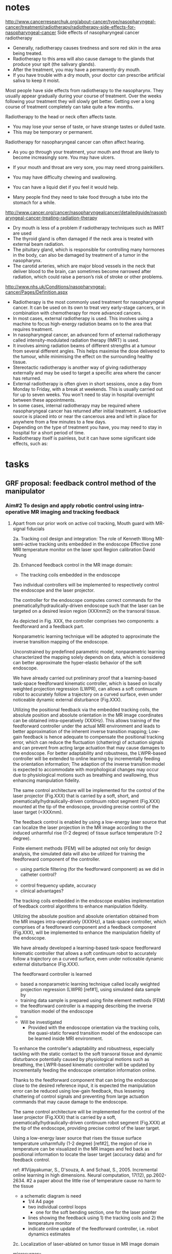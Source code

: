 :PROPERTIES:
  :Directory: [[file:~/Work/HKU/Laser/]]
  :TC'notes: [[file:~/Work/HKU/Laser/]]TC_notes/
  :reference: [[file:~/Work/HKU/Laser/]]ref/
  :END:
  
* notes
http://www.cancerresearchuk.org/about-cancer/type/nasopharyngeal-cancer/treatment/radiotherapy/radiotherapy-side-effects-for-nasopharyngeal-cancer
Side effects of nasopharyngeal cancer radiotherapy
- Generally, radiotherapy causes tiredness and sore red skin in the area being treated.
- Radiotherapy to this area will also cause damage to the glands that produce your spit (the salivary glands).
- After the treatment, you may have a permanently dry mouth.
- If you have trouble with a dry mouth, your doctor can prescribe artificial saliva to keep it moist.

Most people have side effects from radiotherapy to the nasopharynx. They usually appear gradually during your course of treatment. Over the weeks following your treatment they will slowly get better. Getting over a long course of treatment completely can take quite a few months.

Radiotherapy to the head or neck often affects taste. 
- You may lose your sense of taste, or have strange tastes or dulled taste.
- This may be temporary or permanent.
Radiotherapy for nasopharyngeal cancer can often affect hearing.

- As you go through your treatment, your mouth and throat are likely to become increasingly sore. You may have ulcers.
- If your mouth and throat are very sore, you may need strong painkillers.

- You may have difficulty chewing and swallowing.
- You can have a liquid diet if you feel it would help.
- Many people find they need to take food through a tube into the stomach for a while.
 

http://www.cancer.org/cancer/nasopharyngealcancer/detailedguide/nasopharyngeal-cancer-treating-radiation-therapy
- Dry mouth is less of a problem if radiotherapy techniques such as IMRT are used
- The thyroid gland is often damaged if the neck area is treated with external beam radiation. 
- The pituitary gland, which is responsible for controlling many hormones in the body, can also be damaged by treatment of a tumor in the nasopharynx.
- The carotid arteries, which are major blood vessels in the neck that deliver blood to the brain, can sometimes become narrowed after radiation, which could raise a person’s risk of stroke or other problems.

http://www.nhs.uk/Conditions/nasopharyngeal-cancer/Pages/Definition.aspx
- Radiotherapy is the most commonly used treatment for nasopharyngeal cancer. It can be used on its own to treat very early-stage cancers, or in combination with chemotherapy for more advanced cancers.
- In most cases, external radiotherapy is used. This involves using a machine to focus high-energy radiation beams on to the area that requires treatment.
- In nasopharyngeal cancer, an advanced form of external radiotherapy called intensity-modulated radiation therapy (IMRT) is used.
- It involves aiming radiation beams of different strengths at a tumour from several different angles. This helps maximise the dose delivered to the tumour, while minimising the effect on the surrounding healthy tissue.
- Stereotactic radiotherapy is another way of giving radiotherapy externally and may be used to target a specific area where the cancer has returned.
- External radiotherapy is often given in short sessions, once a day from Monday to Friday, with a break at weekends. This is usually carried out for up to seven weeks. You won't need to stay in hospital overnight between these appointments.
- In some cases, internal radiotherapy may be required where nasopharyngeal cancer has returned after initial treatment. A radioactive source is placed into or near the cancerous area and left in place for anywhere from a few minutes to a few days.
- Depending on the type of treatment you have, you may need to stay in hospital for a short period of time.
- Radiotherapy itself is painless, but it can have some significant side effects, such as:


* tasks

** GRF proposal: feedback control method of the manipulator
   
   
   
*** Aim#2 To design and apply robotic control using intra-operative MR imaging and tracking feedback

**** 
 Apart from our prior work on active coil tracking, 
 Mouth guard with MR-signal fiducials  

 2a. Tracking coil design and integration:
 The role of Kenneth Wong
 MR-semi-active tracking units embedded in the endoscope 
 Effective zone MRI temperature monitor on the laser spot
 Region calibration
 David Yeung 

 2b. Enhanced feedback control in the MR image domain:
 - The tracking coils embedded in the endoscope
 # controller objective : 
 Two individual controllers will be implemented to respectively control the endoscope and the laser projector.
 # the controller for the endoscope
 The controller for the endoscope computes correct commands for the pnematically/hydraulically-driven endoscope such that the laser can be targeted on a desired lesion region (XXXmm2) on the transoral tissue. 
 # controller structure: 
 As depicted in Fig. XXX, the controller comprises two components: a feedforward and a feedback part. 
 # feedforward component by nonparametric learning and its advantages.
 Nonparametric learning technique will be adopted to approximate the inverse transition mapping of the endoscope. 
 # advantanges of nonparametric approach 
 Unconstrained by predefined parametric model, nonparametric learning characterized the mapping solely depends on data, which is considered can better approximate the hyper-elastic behavior of the soft endoscope.
 # preliminary results:
 We have already carried out preliminary proof that a learning-based task-space feedforward kinematic controller, which is based on locally weighted projection regression (LWPR), can allows a soft continuum robot to accurately follow a trajectory on a curved surface, even under noticeable dynamic external disturbance (Fig.XXX).
 # the advantages of using the tracking coils and indicate the novelty
 Utilizing the positional feedback via the embedded tracking coils, the absolute position and absolute orientation in the MR image coordinates can be obtained intra-operatively (XXXHz). This allows training of the feedforward controller under the actual MRI environment and leads to better approximation of the inherent inverse transition mapping; Low-gain feedback is hence adequate to compensate the positional tracking error, which can reduce the fluctuation (chattering) of actuation signals and can prevent from acting large actuation that may cause damages to the endoscope.
 For better adaptability and robustness, the LWPR-based controller will be extended to online learning by incrementally feeding the orientation information; The adaption of the inverse transition model is expected to accommodate with morphological changes may occur due to physiological motions such as breathing and swallowing, thus enhancing manipulation fidelity. 

 # for the laser projector, controller objective 
 The same control architecture will be implemented for the control of the laser projector (Fig.XXX) that is carried by a soft, short, and pnematically/hydraulically-driven continuum robot segment (Fig.XXX) mounted at the tip of the endoscope, providing precise control of the laser target (<XXXmm). 
 # about the feedback 
 The feedback control is enabled by using a low-energy laser source that can localize the laser projection in the MR image according to the induced unharmful rise (1-2 degree) of tissue surface temperature (1-2 degree).
 # about the feedforward
 Finite element methods (FEM) will be adopted not only for design analysis, the simulated data will also be utilized for training the feedforward component of the controller. 

 # alternatives
 - using particle filtering (for the feedforward component) as we did in catheter control?
 -   

 # expectations of control specification and performance
 - control frequency update, accuracy
 - clinical advantages?
  

 The tracking coils embedded in the endoscope enables implementation of feedback control algorithms to enhance manipulation fidelity.

 #
 Utilizing the absolute position and absolute orientation obtained from the MR images intra-operatively (XXXHz), a task-space controller, which comprises of a feedforward component and a feedback component (Fig.XXX), will be implemented to enhance the manipulation fidelity of the endoscope. 
 #
 We have already developed a learning-based task-space feedforward kinematic controller that allows a soft continuum robot to accurately follow a trajectory on a curved surface, even under noticeable dynamic external disturbance (Fig.XXX).
 #
 The feedforward controller is learned 
 - based a nonparametric learning technique called locally weighted projection regression (LWPR) [ref#1], using simulated data sample by
 - training data sample is prepared using finite element methods (FEM)
 - the feedforward controller is a mapping describing the inverse transition model of the endoscope
 - 

 - Will be investigated 
   - Provided with the endoscope orientation via the tracking coils, the quasi-static forward transition model of the endoscope can be learned inside MRI environment. 
 #
 To enhance the controller's adaptability and robustness, especially tackling with the static contact to the soft transoral tissue and dynamic disturbance potentially caused by physiological motions such as breathing, the LWPR-based kinematic controller will be updated by incrementally feeding the endoscope orientation information online. 
 #
 Thanks to the feedforward component that can bring the endoscope close to the desired reference input, it is expected the manipulation error can be reduced using low-gain feedback, thus lessening chattering of control signals and preventing from large actuation commands that may cause damage to the endoscope.
 #
 The same control architecture will be implemented for the control of the laser projector (Fig.XXX) that is carried by a soft, pnematically/hydraulically-driven continuum robot segment (Fig.XXX) at the tip of the endoscope, providing precise control of the laser target. 
 #
 Using a low-energy laser source that rises the tissue surface temperature unharmfully (1-2 degree) [ref#2], the region of rise in temperature can be visualized in the MR images and fed back as positional information to locate the laser target (accuracy data) and for feedback control. 
 #

 
 ref:
 #1Vijayakumar, S., D'souza, A. and Schaal, S., 2005. Incremental online learning in high dimensions. Neural computation, 17(12), pp.2602-2634.
 #2 a paper about the little rise of temperature cause no harm to the tissue


 - a schematic diagram is need
   - 1/4 A4 page
   - two individual control loops
     - one for the soft bending section, one for the laser pointer
   - lines showing the feedback using 1) the tracking coils and 2) the temperature monitor
   - indicate online update of the feedforward controller, i.e. robot dynamics estimates



 2c. Localization of laser-ablated on tumor tissue
 in MR image domain

 microsurgery 


 - search if the physiological motion (e.g breathing) is significant during surgery
   - in Analysis of Passive Motion of Para- and Retropharyngeal Structures During Swallowing Using Dynamic Magnetic Resonance Imaging

     - in Anaesthesia for DaVinci assisted intraoral and tongue base operations

   - in Viscoelastic model based force control for soft tissue interaction and its application in physiological motion compensation

   - some data may also be found in Active filtering of physiological motion in robotized surgery using predictive control (TRO)
     - Respiratory motions (pig)
       - anterior-posterior hepatic motion about 8mm of liver
       - anterior-posterior motion of heart about 8mm cardiac motions about

   - may need to find some videos for confirmation by "observation"


*** final proofread 
    Title: MRI-guided Soft Continuum Robotic System for Transoral Laser Microsurgery 

Abstract
Head and neck squamous cell carcinoma affects ~550,000 people worldwide and is the 5th most common cancer worldwide. Currently in Hong Kong, as of 2013, nasopharyngeal carcinoma (NPC) alone is the 10th most common cancer and 6th most common in males. Head and neck cancers (HNCs), excluding NPC, are the 9th most common cancer in males, with the absolute numbers continuing to increase. Treatment of these cancers revolves around the three modalities of surgery, radiotherapy and chemotherapy. The latter two have their own toxic side effects; however, for surgery, its open approaches to HNCs are still associated with significant morbidity. Minimally invasive approaches will offer the possibility of limiting trauma and long term injury to critical structures involved in speech, swallowing and facial cosmesis. 
Current minimally invasive approaches to the HNCs, even assisted with robot, lack the ability to adequately plan for the surgery in a three dimensional approach and relies on the surgeons’ experience while dissecting the tumors, particularly their deep aspect that are not readily visible. Through the magnetic resonance imaging (MRI) guidance, the 3-D resection margins can be planned, carried out with the laser intra-operatively to protect critical structures yet resect the tumor with adequate margins. Furthermore, intra-operative (intra-op) visualization of the HNCs, as well as the laser-induced physiological changes, is made possible by T2-weighed//diffusion-tensor MRI, thus allowing the surgeons to promptly determine whether the tumor resection is complete or conducted safely.
The overall goal of this project is to develop and validate an MR-safe/conditional endoscopic robot system incorporating fluidic soft actuations, intra-op MRI, and enhanced laser navigation with fast MR temperature imaging to improve the resection accuracy of carcinoma in oral and nasopharyngeal (ONP) cavities. We propose to design a novel transoral robot capable of firmly anchoring onto the dental surgical guard, and flexibly accessing to ONP lesions in the confined cavitary space. It would provide stable endoscopic platform for instrument delivery, as well as laser beam navigation within the desired ablation margin. Low-error (<0.4mm) and high-frequency (>30Hz) RF-semi-active positional tracking under MRI, along with online ablation-temperature monitoring with the MR thermometry, will facilitate reliable guidance in the forms of in situ visual feedback in the same MR image coordinates. Advanced learning-based control approaches are also applied to constitute an improvement on the existing methods, which are incapable of providing steady, smooth and consistent kinematics control of a long, thin and soft/flexible continuum robot in a confined space. This system will differ fundamentally from the existing tele-operated robotic systems, of which the robotic tissue resection is still not effective owning to the very limited guidance from camera images only. This proposed system will be the first of its kind which offers a means of integrating intra-op MRI and online MR thermometry to realize the high-precision soft robotic/endoscopic navigation for laser microsurgery. Detailed quantitative validation is also proposed through the lab- and MRI-based experiments.
The success of this project may represent a major step toward safer, more precise and effective procedure. It would significantly enhance the tumor resection accuracy to preserve best the anatomical and functional integrity, and would also resolve the complication of instrument docking/positioning through the oral cavity, thus reducing the operative time (at least 40-50%) by having the instant and in-situ evaluations of the post-resection martin under MRI. These outcomes would give rise to a new standard treatment of early-stage carcinoma, alternative to the conventional radiotherapy inevitably associated with many side effects.
(a) Long-term impact (800 words)

Transoral surgery is an approach to treat the head and neck cancers (HNCs) on nasopharynx, oropharynx, larynx and hypopharynx through the intra-oral cavity. HNCs originated from squamous cell affect ~550,000 people worldwide and is the 5th most common cancer worldwide. Currently in Hong Kong, as of 2013, nasopharyngeal carcinoma (NPC) alone is the 10th most common cancer and the 6th most common in males. HNCs, excluding NPC, are the 9th most common cancer in males, with the absolute numbers continuing to increase. Among the other two treatment modalities: radiotherapy and chemotherapy, transoral surgery has least toxicity, but its open surgical approaches to HNCs are associated with significant morbidity. Minimally invasive approaches will offer the possibility of limiting trauma and long term injury to critical structures involved in speech, swallowing and facial cosmesis.

Surgical robot platforms, da Vinci robot (Intuitive Surgical Inc.) and Flexrobot (Medrobotics, Markham, MA), are currently FDA approved for transoral surgical resection of T1/2 oropharyngeal lesions. However, maneuvering instruments in confined spaces, such as oral and nasopharyngeal (ONP) cavities, closing to critical neurovascular and muscle structures remains very challenging. This poses a great demand for precise and minimally invasive approaches to dissect the carcinoma with an adequate margin away from the critical structures through the oral access. However, current minimally invasive approaches to HNCs still lack the ability to adequately plan for the surgery in 3D, but just relying on the surgeons’ experience while ablating/dissecting the tumors, particularly their deep aspect that are not readily visible. 

Intra-operative (intra-op) visualization of the HNCs, as well as the laser-induced physiological changes, is made possible by T2-weighed//diffusion-tensor magnetic resonance imaging (MRI), thus allowing the surgeons to promptly determine whether the tumor resection is complete or conducted safely from the critical structure; however, development of the MRI-guided laser resection interface is still in its infant stages. Currently, there is no well-established robotic interface capable of continuously controlling the laser beam projection on lesion regions based on intra-op MRI data, despite the advances of optics technologies which enable to endoscopically introduce high-intensity (thulium) laser through an optic fiber. It couples with an increasing demand on development of an endoscopic robot platform which could provide precise, effective and reliable laser navigation in confined ONP cavities. This robotic navigation will have to involve MR-compatible actuation dedicated for endoscopic manipulation, as well as its close-loop control realized by real-time MRI data. In contrast, current transoral robotic/laser surgeries still rely on visual feedback from camera alone, which lag far behind the clinical requirements for effectively monitoring the change of tissue morphology in 3D. 

In this project, a soft continuum robot will be developed, which is timely to benefit from its MR-safe fluidic actuation for endoscopic navigation. Such a robot featured with certain stiffness/hardening control can be anchored firmly onto the dental surgical guard. Low-error (<0.4mm), high-frequency (>30Hz) positional tracking using miniaturized RF-semi-active coils, along with online ablation-temperature monitoring by the MR thermometry, will facilitate reliable guidance in the forms of in situ visual feedback in the same image coordinates. A control framework will also be designed to constitute an improvement on the existing methods, which are incapable of providing steady, smooth and consistent kinematics control of a long, thin and soft/flexible continuum robot in a confined space. Our study may serve as a benchmark for the design and integration of MR-conditional robotic devices. This will avoid exposing patients/clinicians to potentially harmful radiation, and open a new dimension for other procedures, such as breast biopsy, cardiac electrophysiology, neurosurgery and prostate intervention which can also benefit from intra-op MRI. 

Potential clinical outcomes – The success of this project would represent a major step toward several ultimate goals, which are difficult to achieve even by the state-of-the-art robot-assisted surgery: i) preserving best the anatomical and functional integrity with enhanced accuracy of tumor resection margins. The expected accuracy (±1mm) will be accomplished by monitoring laser beam projection and its ablation progress using instantly-updated MR images and MR-tracked instruments; ii) decreasing the risks of damages to the critical neurovascular and muscular structures; iii) avoiding the complications of instruments docking through the intraoral cavity using conventional retractors; iv) saving the operation time from the post-resection margin evaluations, such as frozen section analysis. The procedural time would be reduced from approximately 120 to 60 minutes. 

The aforementioned outcomes would give rise to a new standard treatment of early-stage carcinoma, alternative to the conventional radiotherapy and current surgical modalities that inevitably associate with damage to muscles, bones, nerves and salivary glands with the resultant morbidity of dysphagia, dysphonia, worse quality of life and poor self-esteem from the injury.



(b) Objectives
1.	To develop an MR-safe/conditional endoscopic platform for transoral access;
2.	To design, apply robotic control using intra-op MRI and tracking feedback;
3.	To design surgical planning interface and validate the potential clinical values of the proposed system.




(a) Background of research
(i) State-of-the-art research conducted by others
Transoral robotic resection of carcinoma: There are two key steps in transoral endoscopic surgery for head and neck tumors resection: i) Instruments docked through the oral cavity – a mechanical retractor is attached non-invasively on the teeth and the maxillary alveolus, stabilizing the mouth opening (45-55mm) [1]. This could widen the surgical field for direct access to the deep oral {Chan, 2012 #1256} and nasopharyngeal (ONP) cavities by retracting the tongue and soft palate (Fig.1a). Three rigid instruments (OD≈Ø3.7mm), along with a laryngoscope (OD=Ø6-8mm), will be deployed through the retractor acting as a static frame-of-reference; ii) Identification of carcinoma margin – The ONP tumors/lesions have to be revealed, exposed adequately for marking and resection along the tissue margin around 5-10mm beyond the actual tumors [2]. Dissection of parapharyngeal space may be required [3].
However, the robotic procedures could be time-consuming and complicated by the lack of operating space allowing for effective manipulation of more than 3 rigid instruments altogether. This limits the conventional application mostly to laryngeal, hypo- or oro-pharyngeal tumors [4]. Despite the advert of flexible and miniature devices, e.g. da Vinci® SPTM Surgical System offering compact and dexterous manipulation through a single-cannula (Ø=25mm) for nasopharyngectomy, resection of relatively large and deep (5-10mm) tumor still remains challenging on account of injury to internal carotid artery/nerve. No resection margin can be marked in depth. 
Laser microsurgery and MRI-guided laser ablation: Tumor resected by laser {Mydlarz,  #1257} has been increasingly adopted in advantage of its precise incision depth and hemostatic control. Many procedures have been conducted through the use of very few choices of transoral laser surgical systems (e.g. Lumenis® AcuSpot AcuBlade) [5]. Thin carbonization margin created by the laser beam can preserve the anatomical and functional integrity [4]. Such systems deliver the CO2 (λ≈10,600nm) laser by a means of rigid optics mechanism that alters the laser beam projection using adjustable prisms/mirrors. However, this rigid structure inevitably hinders its application in endoscopic approaches demanding for flexible instrument navigation. In contrast, high-power thulium laser at much shorter wavelength of λ≈1,942nm can be flexibly guided by optic fiber, providing excellent hemostasis during the tissue cutting [6]. Despite these recent laser advances, evaluating the laser incision/ablation depth beyond the critical artery/nerve is still very difficult due to the disability of real-time, frequent and in-situ sampling of tumor margin. Such intra-operative (intra-op) evaluation can only be conducted on the basis of pathologic laboratory procedures, e.g. frozen section analysis (FSA) [7], but only right after completion of the tumor resection.
Magnetic resonance imaging (MRI) offers excellent images contrast for ONP soft tissue. It can form a surgical roadmap in 3D, distinguishing even the early stage (T1/T2) of carcinoma/tumor from the healthy tissue, as well as the critical lingual/carotid artery, or even nerves (Fig.1b). Real-time T2/diffusion-weighted MRI [8] can also readily visualize the physiological change of tissue arising from successful or incomplete cutting/ablation created by laser, thus monitoring the incision depth and progress. By adjusting temperature-sensitive MR parameters [9], such as proton resonance frequency (PRF), the MR susceptibility at high signal-to-noise-ratio (SNR) can measure the fine change of temperature in accuracy of <1°C (Fig.1c). These capabilities have been widely employed in MRI-guided focused ultrasound (MRgFUS) procedures [10]. However, the ultrasound energy passing through the body needs to be limited, controlled very delicately to avoid skin burns or tissue damages near the target lesions. Such limited energy makes the ablation difficult to destroy the persistent tumors. 
MR-conditional soft/flexible continuum robot and its actuation: To deliver localized high-power laser energy under MRI, NeuroBlate® is a commercial system for neurosurgical ablation, by which a straight and rigid laser probe has to be positioned in contact with the lesion. MR-compatible concentric tube robot [11] was proposed to target the lesion through a curvy pathway. It acted as an actively steerable cannula, flexibly delivering ablation probe to the cannula tip. It comprised multiple thin and pre-curved nitinol tubes that could be channeled each other to alter the robot curvature. Each tube was actuated in combination of insertion and torsion, giving rise to concerns about the dexterity, in particular for manipulation inside a small anatomical cavity. Complex electromagnetic (EM) shielding enclosure has to fully contain the piezoelectric motor and its drivers. Digital synthesizers [12, 13] were also needed to attenuate the high-frequency motor signal which would induce the EM interference along the cables. These complications naturally shifted the research focuses towards intrinsically MR-safe actuators driven by pressured fluid flow [14]. Soft fluidic actuators are also the current state-of-the-art, which could be tailor-made to embed along the elastomeric structure, varying the robot morphology for dexterous endoscopic navigation. These soft actuators have been validated in non-image-guided therapies, such as Endotics [15, 16] for colonoscopy and STIFF-FLOP soft robot [17, 18] for keyhole surgery. 
MR-based positional tracking of instruments: Let alone endoscopic robot for transoral laser microsurgery, currently, there is no MRI guidance applied to tumor resection which involves the laser beam projection on tissue in larger-scale (2-4cm), rather than contact ablation at local points only. To realize feedback control of endoscopic navigation, real-time, precise positional tracking of soft/flexible robot under MRI remains a major challenge. Recent advances of optical fiber bragg grating (FBG) sensors [19] that can be mounted along the instrument/catheter spline to frequently measure the corresponding shape throughout its length. Accurate tracking (<1mm per meter) can be achieved by industrial-grade eight-channel fiber (LUNA Innovation, Inc). This FBG-tracked configuration out of image domain is still not necessary well-aligned with the MR images for proper guidance, not only owning to  rigid registration error between tracking and imaging coordinates, but also because of the more-or-less MR image distortion [20] (up to 25mm) inevitably induced by the non-linearity of magnetic field. To this end, real-time tracking, achieved by the radio frequency (RF) coil markers [21], becomes the prerequisite to providing fast, robust 3-D positional feedback in situ in image coordinates frame [22]. 
(ii) Research motivation and opportunity
Three key and timely research issues emerge from the above discussion:
1)	Development of an MR-conditional endoscopic robot platform – Compact robotic endoscope capable to operate inside MRI bore is required for providing flexible, reliable access to the lesion without complicated docking of instruments through the oral cavity.
2)	Improved endoscopic navigation using MR-tracking – Feedback control of the endoscopic robot has to be realized (in MR image coordinates) by semi-active MR-tracking in real time, in order to perform effective, precise navigation inside nasal or intraoral cavity.
3)	Control of laser ablation/cutting under real-time MRI – MR-safe/conditional micro-manipulator is required for altering the laser beam projection toward carcinoma targets. The projection point and temperature have to be monitored safely, accurately under real-time MR temperature detection. 
(iii) Preliminary studies conducted by the PI’s groups
Design and implementation of MR-conditional RF-tracking interface and other sensors: We have developed an interface capable of carrying out RF-active tracking of three micro-coils mounted on standard cardiac electrophysiology (EP) catheter (Ø2.67mm) [23] (Fig.2a). It enabled to steam both MR images and positional data simultaneously to the computer at low-latency (<1.5ms), high-frequency (40Hz) sampling rate, thus augmenting the virtual catheter configuration on the images in real-time. Smaller active tracking coil (8×1.5mm2) fabricated on flexible printed circuit (FPC) was also integrated on customized stylets [24] (Fig.2b) for gynecologic brachytherapy. Two thin grooves, each 10-mm long and 0.45-mm deep, were carved onto the tungsten stylet in diameter of Ø1.6mm. MR sequence, inversion-recovery gradient echo (MP-RAGE), was applied. The coils’ position could be measured as fine as 0.6×0.6×0.6 mm3, and displayed on the navigation system (Fig.2c). We have also employed optical FBG sensors [25] that could be mounted close to the catheter tip for MRI-guided EP, and was capable to determine the catheter-tissue contact force [26] with the aim to signal the electrophysiologist when excessive force is applied to the tissue of the cardiac vessels/chambers. Such FBG sensors could also be used for monitoring temperature during the RF ablation on the tissue. 
Computational improvement of MR image registrations: To align the MRI-based targets of interest with the surgical roadmap, we have investigated intensity-based image registrations which constitutes the best-performing approach for addressing tissue deformation, even when a certain level of artifacts is induced on the MR images. In our MRI experiment using cardiac atrial phantom model, Demons-based algorithms [23] demonstrated promising registration accuracy and potential applications in many MRI-guided interventions. We then pinpointed computational complexity with regard to large memory access as the primary bottleneck to translating into clinical practice. We were the first to study the potential advantages of using reconfigurable computing units, field-programmable gate array (FPGA) [27], for such algorithms, in order to significantly speedup the pixel/voxel gradient calculation that is a crucial step in intensity-based registration methods in general.
Development of MR-safe/conditional robotic actuation and control: We have designed various actuators capable of operating inside the scanner without adversely affecting MR image quality. A series of pneumatic stepper motors could be driven, regulated by the pressurized clean air (30-55psi) available in the MRI room through the medical piped gas system. They were featured with high-torque (max. 800mNm) at fine driving step of 3.6º [28]. Some compact (Ø35×88mm), lightweight (<70g) motor designs [29] comprised seven 3D-printed components only. The motor step size, maximum speed and torque could be even customized for different combinations of design parameters. We also have developed a hydraulic transmission system (Fig.3a) involving rolling diaphragms to avoid sliding friction that occurs between the piston and O-ring in conventional sealing. This system operated inside the MRI scanner bore (Fig.3b-c) was connected to high-performance (EM) actuators in the control room through a bundle of hoses via the waveguide in-between the MRI and control rooms. It also featured with very low hysteresis (<0.5mm, 1.5°), ensuring effective transmission in high accuracy (Fig.3d). Combined with the above RF-tracking and intra-op MR image registration, this hydraulic actuation realized the first MR-conditional catheter robot [30, 31] that facilitated precise tele-manipulation of standard EP catheter in clinical use. 
Design and assessment of image-guided robotic devices: We have developed various master-slave control systems for a robotic endoscope [32-34] and catheter [35] characterized by high kinematics redundancy [36, 37] for intra-luminal, -cavity or cardiac navigation. We have also proposed a real-time proximity query (PQ) process that could be implemented on graphic process units (GPUs) or FPGAs [38-41] for high-fidelity graphic and haptic rendering implemented on various surgical navigation systems. This PQ process enabled efficient computation of the deviation distance between the robotic instrument and the dynamic imaging model of anatomy in real time. The PI’s group has extensive experience in designing phantom anatomical simulators (e.g. [23, 42, 43]) to access the performance of providing extra surgical guidance [44, 45] based on stereoscopic images [46, 47] or intra-op imaging data [32, 48, 49]. 
In sum, the aforementioned research experience of the PI and his group has laid a solid foundation for the proposed development of a robotic system that can be operated with intra-op MR images for MRI-guided laser microsurgery.
(b) Research plan and methodology
Two major design and control criteria relevant to surgical outcome of the transoral robotic laser procedure: 1) Robotic endoscope has to be flexibly introduced through mouth opening, intra-oral and oropharyngeal cavities, even up to nasopharynx (Fig.1a), but without having to perform dissection of soft palate. It will also offer a stable platform for laser beam projection on ONP lesions; 2) Proximity and differentiation angle from the endoscope tip towards the ONP lesions have to be promptly adjusted, optimized based on the intra-op MR images and RF-tracking. It could significantly smoothen the repeated workflow of the laser path re-planning, as well as any internal instruments advancement through the endoscope.
Aim#1: To develop an MR-safe/conditional endoscopic platform for transoral access
1a. Transoral soft robotic endoscope: An actively bending endoscope (≤Ø16mm, long in 10-15cm) will be fabricated by soft materials, and embedded with longitudinal chambers. Fluid volumetric control of these chambers will result in omni-directional bending along transoral curved pathway. No metal causing MR susceptibility artifacts will be involved. A layer of fiber bellow will be wrapped along the scope cylindrical surface. The bending efficiency can be altered by varying the bellow pattern or pitch sizes (Fig.4a). This feature has been preliminarily studied by PI’s team for a newly developed soft colonoscope (Fig.4b-c). 
Additionally, the proposed transoral endoscope has to afford multiple internal instruments (e.g. fibre optic camera OD≈Ø2.8mm, suction/irrigation tube OD≈Ø2.5mm) channeled along the scope but without adversely affecting the freedom and stability of the laser beam projection. Elastic/linear strain-stress control (Fig.4c), which are currently exploited in many advanced soft continuum robots, could not offer sufficient rigidity or stiffness for this required stability. Tendon-driven mechanisms [19] were commonly applied to resolve this insufficiency, but also inevitably inducing complications in robotic control due to the nonlinear hysteresis inherited by this mechanism. To this end, we propose to employ the strain hardening/stiffening property to enhance the scope rigidity, which is conventionally avoided, considered as snap-through instabilities [50] (Fig.4d). Our preliminary work has unveiled the potential of this property capable to withstand strong external force, but not arising to any structural damage (Fig.4e-f). To optimize the bending performance for transoral access, three analyzes will be implemented, iterated in our design cycle:
1)	Workspace analysis: Co-I Chan’s team will select key landmarks throughout the intraoral and ONP cavities based on the 3D CT/MRI of patient subjects’ head and neck models (N≥12). Statistical shape modelling [51] will be applied to deduce the average workspace required to accomplish a laser resection. 
2)	Finite element analysis (FEA): The robot dynamics will be simulated by FEA (Fig.4b) according to strain-stress relationship of the selected elastomer/latex (e.g. biocompatible STYRON™ polyisoprene). Element model of the scope structure will be tessellated with linear hexahedral (e.g. Abaqus C3D8H). Linear truss element (e.g. Abaqus T3D2) will be used to model the warping constraints that ensure the anisotropic expansion of soft chambers. Strain hardening/stiffening effect will be taken into account such that the nonlinear stress-strain behavior can also be simulated using methods (e.g. arc-length [52]).
3)	Kinematics analysis: Prototype can be fabricated based on the acquired workspace and the FEA simulation, of which the robot configuration will also be measured by EM-based positional tracking device (e.g. NDI Medical Aurora). As a result, the robot control mapping can be estimated, correlated with the volumetric fluid input to its chambers. 
1b. Positioning of transoral endoscopic instruments: A single piece of dental surgical guard made of polymethylacrylate (e.g. ProBase hot acrylic resin) will be designed by Co-I, Tsoi’s team. It will be tailor-made by casting upper and lower impressions of the patient subject with an open bite of 35-40mm (Fig.5a). Cavity space created in-between the impressions will have to be maximized (>25×25×20mm3) by further pressing the tongue. Not only can it accommodate more numbers of instruments/tubes guided by the endoscope, but it also can avoid the dissection of soft palate, in particular for nasopharyngeal procedure. Interior surface of this surgical guard will be featured with several mechanical interlocks capable to anchor the entire robotic mechanism. Linear actuators anchored outside the mouth will be coupled with the hydraulic transmission system (Fig.3a). Such transmission will advance the scope in a combination of gripping and pushing/pulling. Note that the linear motion resolution will depend on the hysteresis induced by the hydraulic transmission, rather than the pushing/pulling step. Thin MRI fiducials (<Ø10mm×2mm, capsulized with vitamin E) could be embedded inside the dental guard. These act as image registration landmarks offering steady frame-of-reference relative to the robot base in the MR image coordinates.
1c. Laser beam micro-pointer driven by soft actuators: Co-I Wong’s team has recently developed an optical parametric oscillator [53] that could produce pulsed thulium laser at short-wave infrared (SWIR) band, of which the wavelength is widely tunable from 1815nm to 1968nm [54]. Such laser could be guided by all-fiber configuration (as thin as Ø200-400µm). The laser power will be amplified (4-5W) for proper tissue dissection, and also be regulated by the pulsed oscillation with variable emission bandwidth [55]. A titanium-based collimator (≈Ø1.1mm×8mm, Fig. 5b) connected with the fiber can be used to emit the parallel-beam spot on tissue at high power density (>4W/mm2). To steer the laser collimator, thus dissecting the tumor precisely along its margin, PI’s team will develop a novel soft actuator driven by microfluidic input to its chambers made of elastomer. Such soft chambers capsulized by a rigid enclosure will actuate the pitch-yaw displacement of the laser collimator (Fig.5c). Further detailed FEA will has to be performed to optimize the dexterity correlated with the fluidic chamber expansion. Close-loop laser projection will be realized by real-time MR thermometry, as proposed later in Aim#2c.
Expected results and alternatives: This is the first work proposed to enhance the soft endoscopic robot manipulation by exploiting the strain stiffness/hardening effect inherited in the latex-based polymer. To enhance the control of this effect, longitudinal pre-stretch on the fluidic chambers can be customized during the fabrication. Multiple bendable segments may be required for more dexterous laser navigation above the ONP lesions. In any case if the pitch-yaw displacement of laser collimator does not sufficiently cover the range required for typical laser resection of ONP tumors, a miniaturized tentacle allowing for structural bending will be studied (Fig.5d), which can also be steered by at least 3 micro-fluidic soft chambers.
Aim#2: To design, apply robotic control using intra-op MRI and tracking feedback
MR-based tracking is the pre-requisite to close the loop of robotic control with respect to (w.r.t.) the MR coordinates. PI’s team previously applied RF-active tracking coils (e.g. <Ø4mm×5mm) (Fig.2a-c) for the EP catheter control. Each coil connected with a receiver channel of the scanner via coaxial cables in order to measure MR gradient field [56]. Despite the highly localized signal received [22], the coil-to-channel electronic interface also has to be specifically designed for particular types of scanners only. Research attention has then been recently drawn to RF-semi-active tracking, of which the coil does not have to connect with the scanner, but only acts as an isolated LC circuit that resonates with MR Larmor frequency at around 63.8MHz or 123.5MHz, respectively, for 1.5T or 3T scanner either [57]. 
2a. Design and integration of semi-active RF-tracking units: A preliminary prototype of semi-active RF-coil (Fig.2d-e) has been fabricated by the PI’s team. This FPC-based coil unit can be thin (0.1mm), small (14×3.8mm2) in size for flexible integration with surgical devices, compared to those recently reported (e.g. Ø3mm×8mm [22]). Its intensive, localized signal could be clearly recognized (Fig.2f). However, this LC coil circuit may not be sufficiently accurate to match the Larmor frequency within tolerance of ±1MHz due to any fabrication error, even using EM field simulation (ANSYS HFSS) in the design process. To this end, we propose to vary the optic-fiber light intensity to adjust capacitance of the photodiode mounted on the coil unit, thus fine-tuning the RF resonant behavior for MR-tracking. This can even tune/detune a particular coil individually so as to multiplex many (>8) coils along the 1-D coordinates at high frequently (>100Hz). This will resolve the conventional complication [22] of matching X-Y-Z coordinates corresponding to a particular coil. Size of the coil unit will be further reduced by shrinking the FPC polyimide thickness (from 25µm to 12.5µm) and the copper trace width (from 4mil to 1.5mil), but still maintaining its high Q-factor (>30) [58]. 
2b. MR thermometry-based laser localization:   Low-power laser could be regulated by the optical oscillator (Aim#1c). This laser spot on the lesion will induce harmless temperature rise (1-2ºC) detectable by MR thermometry [9] which can be interleaved real-time MRI [59]. Prior to the actual laser resection, such MR-localized laser targets will be mapped/registered with the corresponding fluidic chamber actuation, of which the spatial resolution will also be investigated so as to fulfil the laser resection accuracy specified by the user. In a confined transoral cavity, even small physiological motions may be magnified to obvious positional difference, particularly while aiming at lesion target with acute angle. We propose to use sequential Monte Carlo (SMC) methods [60] (e.g. particle filter [61]), to model the position of laser spot. We hypothesize such sequential estimation methods are capable to predict and compensate motion-induced error by dealing with the signal non-linearity. This will partially accomplish the feedback loop for controlling the endoscope and the laser collimator. 
2c. Enhanced feedback control using RF-tracking: To control the soft actuators driving the scope and the laser collimator, two individual controllers: feedforward and feedback controllers will be implemented on composite architecture (Fig.6a). The feedforward controllers compute the fluidic volume inputs to perform bending (Aim#1a) and insertion (Aim#1b) of the scope, and steering (Aim#1c) of the collimator. Nonparametric learning techniques [62] will be adopted to estimate such inverse kinematics mappings. Our hypothesis is that these techniques, which are unconstrained by the predefined parametric models, could characterize the hyper-elastic behavior of the soft robot. This learning-based technique in task space has been validated partially by incorporating a feedforward kinematics controller only. Locally weighted projection regression (LWPR) [63] was demonstrated (Fig.6b) to enable a hyper-elastic continuum robot to follow along a trajectory projected on a curved surface, even under noticeable dynamic external disturbance (Fig.6c). The feedforward controller will be initially learned offline using FEA data. Based on the feedbacks of RF-tracking (Aim#2a) and the MR-thermometry (Aim#2b), the states of the scope and the collimator can be estimated in real time. These robot states will be used for updating the feedforward controllers online, and looped to the feedback controllers (Fig.6a) that would enable correction of positioning error instantly, thus improving the accuracy of the laser spot projecting to the next prospective targets along the pre-planned laser path.
Expected results and alternatives: This is the first work proposed to miniaturize the RF-semi-active circuit in such a scale for soft continuum robots, and the operation of numerous semi-active coils (>8) was made impossible before our proposed method. It is expected that each coil position can be sampled at >30Hz with 0.6-mm resolution in 3D, and only <0.5˚C rise by the RF excitation. Heat generated by the coil can be measured, investigated by FBG segment [60] attached closed to the LC electronics. Two solenoid RF-tracking coils can also be wrapped on the collimator (similiar to the EP catheter as in Fig.2a). These two coils provide geometric references to rapidly (>30Hz) estimate the laser aiming angle, and hence the laser spot position in-between MR thermometry scans.
Aim#3: To design surgical planning interface and validate the potential clinical values of the proposed system
A laser resection task for the transoral ONP carcinoma will be simulated to validate the entire proposed system. Co-I Chan’s team will advise on design of a head and neck phantom model tailor-made with three key features specific for our validation: 1) Upper nose and mouth airways, including uvula, hard and soft palate, can be fabricated by stiff elastomers (e.g. Dragon Skin® Series). It will also be attached with an articulated soft gingiva model for dental retraction using the proposed surgical guard (Aim#1b); 2) Gelatin-agar gels casted by a 3D-printed mold will be integrated with the phantom airways, thereby shaping the interior morphological features alike ONP cavities. Such agar-based model will be also attached with small silicone bladders filled with fluid. The cavity morphology can be altered with controllable fluid volume regulated by a syringe, simulating any intra-op tissue deformation; 3) Phantom cysts/tumors will be created, embedded inside the soft ONP cavities. It could be formed by either ex-vivo mucosal tissue of swine or color-dyed agar gels mixed with MRI contrast agents (e.g. gadolinium paramagnetic agents). This mimicked resection targets can then be well-distinguished from the agar-based ONP cavities under MRI.
3a. Lab-based validation: Prior to the test in MRI environment, tele-operated robotic control of the proposed endoscope and laser pointer (Aim#1-2) will be validated on the phantom model in laboratory. Instead of RF-semi-active tracking, a real-time EM tracking system (e.g. NDI Aurora) will be adopted to measure the robot configuration, also to localize the instrument tip. The actual collimator will be replaced by a 6-D EM tracking marker (Ø0.8mm×9mm). A 3-D desired resection margin on the color-dyed phantom tumor will be measured/registered by the EM tracker. The robot feedforward/feedback controller will be calibrated in task space w.r.t. the EM tracking coordinates. Proximity and differentiation angle from the EM marker to the desired resection can be captured to evaluate the targeting accuracy. In actual laser tests, the targeting accuracy will be evaluated by tracing the ablation effect along the color-dyed margin. A set of optimal control parameters for coordinating the endoscope bending/insertion, laser pointing will be obtained for subsequent trials under MRI.
3b. MRI-based validation: MRI compliancy of the whole setup (Aim#1-2) will be tested by evaluating the image artefact, if any, and also by measuring the SNR on the MR images. The robot feedback control (Aim#2c) will be implemented with the RF-semi-active tracking system (Aim#2a). Thulium laser oscillation and intensity (Aim#1c) will have to be tuned so that little temperature rise (≈+1ºC) on the ex-vivo mucosal tissue can be measured under the MR-thermometry (Aim#2b). A graphic user interface (GUI) for laser surgical planning will be developed. It could provide the operator with intuitive prescription of an allowable laser region on the 3-D ONP roadmap constructed/segmented based on high-resolution (<0.7mm) pre-op MR images. The simulated intra-op tissue deformation will be applied, shifting the ONP “lesions” likely out of the optimal laser navigation range. The intra-op MRI interleaved thermometry sequence will automatically take place along/nearby the prospective laser target. Demons-based MR image registration (previously improved by PI’s team [23, 27]) will be applied to align the planned laser path with the intraoperatively registered roadmap. 
The above trials will be repeated for various sizes and locations of “ONP carcinoma”, speeds of endoscopic and laser navigation, and different settings for its soft chamber actuations. All relevant data regarding imaging and robot manipulation will be recorded, thus forming the performance metrics for assessing safety, accuracy and effectiveness through the use of our proposed MRI-guided soft robotic system.
Feasibility of the proposed work has been demonstrated under the comprehensive coverage of our preliminary studies. The ultimate successful completion will attract further follow-up funding for comprehensive pre-clinical validation of the proposed platform in cadaveric head and neck model, followed by feasibility live human trials. A new line of study will be developed attracting other researchers to push the envelope of robot-assisted interventions, particularly those using MRI to guide steerable instruments navigated in soft, deformable tissues. The work is scheduled as the Gantt chart attached in this proposal.
References (our group members’ names are highlighted)
[1]	R. K. Tsang and F. C. Holsinger, "Transoral endoscopic nasopharyngectomy with a flexible next-generation robotic surgical system," The Laryngoscope, vol. 126, no. 10, pp. 2257-2262, 2016.
[2]	W. I. Wei and W.-K. Ho, "Transoral Robotic Resection of Recurrent Nasopharyngeal Carcinoma," The Laryngoscope, vol. 120, no. 10, pp. 2011-2014, 2010.
[3]	J. Y. K. Chan, R. K. Tsang, D. W. Eisele, and J. D. Richmon, "Transoral robotic surgery of the parapharyngeal space: A case series and systematic review," Head & Neck, vol. 37, no. 2, pp. 293-298, 2015.
[4]	C. Arens, "Transoral treatment strategies for head and neck tumors," GMS current topics in otorhinolaryngology, head and neck surgery, vol. 11, p. Doc05, 2012 2012.
[5]	L. S. Mattos, N. Deshpande, G. Barresi, L. Guastini, and G. Peretti, "A novel computerized surgeon–machine interface for robot-assisted laser phonomicrosurgery," The Laryngoscope, vol. 124, no. 8, pp. 1887-1894, 2014.
[6]	J. A. Burns, J. B. Kobler, J. T. Heaton, G. Lopez-Guerra, R. R. Anderson, and S. M. Zeitels, "Thermal damage during thulium laser dissection of laryngeal soft tissue is reduced with air cooling: ex vivo calf model study," Annals of Otology, Rhinology & Laryngology, vol. 116, no. 11, pp. 853-857, 2007.
[7]	S. M. Olson, M. Hussaini, and J. S. Lewis, "Frozen section analysis of margins for head and neck tumor resections: reduction of sampling errors with a third histologic level," Mod Pathol, vol. 24, no. 5, pp. 665-670, 05//print 2011.
[8]	R. Toth, D. Sperling, and A. Madabhushi, "Quantifying Post- Laser Ablation Prostate Therapy Changes on MRI via a Domain-Specific Biomechanical Model: Preliminary Findings," PLoS ONE, vol. 11, no. 4, p. e0150016, 2016.
[9]	V. Rieke and K. Butts Pauly, "MR thermometry," Journal of Magnetic Resonance Imaging, vol. 27, no. 2, pp. 376-390, 2008.
[10]	F. A. Jolesz, "MRI-Guided Focused Ultrasound Surgery," Annual review of medicine, vol. 60, pp. 417-430, 2009.
[11]	H. Su, G. Li, D. C. Rucker, R. J. Webster III, and G. S. Fischer, "A Concentric Tube Continuum Robot with Piezoelectric Actuation for MRI-Guided Closed-Loop Targeting," Annals of Biomedical Engineering, vol. 44, no. 10, pp. 2863-2873, 2016.
[12]	H. Su, W. Shang, G. Cole, G. Li, K. Harrington, A. Camilo, J. Tokuda, C. M. Tempany, N. Hata, and G. S. Fischer, "Piezoelectrically Actuated Robotic System for MRI-Guided Prostate Percutaneous Therapy," IEEE/ASME Transactions on Mechatronics, vol. 20, no. 4, pp. 1920-1932, 2015.
[13]	S. Hao, D. C. Cardona, S. Weijian, A. Camilo, G. A. Cole, D. C. Rucker, R. J. Webster, and G. S. Fischer, "A MRI-guided concentric tube continuum robot with piezoelectric actuation: A feasibility study," in Robotics and Automation (ICRA), 2012 IEEE International Conference on, 2012, pp. 1939-1945.
[14]	P. Vartholomeos, L. Qin, and P. E. Dupont, "MRI-powered Actuators for Robotic Interventions," Rep U S, pp. 4508-4515, Sep 25 2011.
[15]	E. Tumino, R. Sacco, M. Bertini, M. Bertoni, G. Parisi, and A. Capria, "Endotics system vs colonoscopy for the detection of polyps," World J Gastroenterol, vol. 16, no. 43, pp. 5452-5456, 2010.
[16]	F. Cosentino, E. Tumino, G. R. Passoni, E. Morandi, and A. Capria, "Functional evaluation of the endotics system, a new disposable self-propelled robotic colonoscope: in vitro tests and clinical trial," The International journal of artificial organs, vol. 32, no. 8, pp. 517-527, 2009.
[17]	M. Cianchetti, T. Ranzani, G. Gerboni, T. Nanayakkara, K. Althoefer, P. Dasgupta, and A. Menciassi, "Soft robotics technologies to address shortcomings in today's minimally invasive surgery: the STIFF-FLOP approach," Soft Robotics, vol. 1, no. 2, pp. 122-131, 2014.
[18]	J. Fras, J. Czarnowski, M. Macias, J. Glowka, M. Cianchetti, and A. Menciassi, "New STIFF-FLOP module construction idea for improved actuation and sensing," in IEEE International Conference on Robotics and Automation (ICRA), 2015, pp. 2901-2906.
[19]	R. J. Roesthuis and S. Misra, "Steering of Multisegment Continuum Manipulators Using Rigid-Link Modeling and FBG-Based Shape Sensing," IEEE Transactions on Robotics, vol. 32, no. 2, pp. 372-382, 2016.
[20]	D. Wang, W. Strugnell, G. Cowin, D. M. Doddrell, and R. Slaughter, "Geometric distortion in clinical MRI systems: Part I: evaluation using a 3D phantom," Magnetic resonance imaging, vol. 22, no. 9, pp. 1211-1221, 2004.
[21]	W. Wang, C. L. Dumoulin, A. N. Viswanathan, Z. T. H. Tse, A. Mehrtash, W. Loew, I. Norton, J. Tokuda, R. T. Seethamraju, T. Kapur, A. L. Damato, R. A. Cormack, and E. J. Schmidt, "Real-time active MR-tracking of metallic stylets in MR-guided radiation therapy," Magnetic Resonance in Medicine, vol. 73, no. 5, pp. 1803-1811, 2015.
[22]	F. Galassi, D. Brujic, M. Rea, N. Lambert, N. Desouza, and M. Ristic, "Fast and accurate localization of multiple RF markers for tracking in MRI-guided interventions," Magnetic Resonance Materials in Physics, Biology and Medicine, vol. 28, no. 1, pp. 33-48, 2015/02/01 2015.
[23]	K. W. Kwok, K. H. Lee, Y. Chen, W. Wang, Y. Hu, G. C. T. Chow, S. H. Zhang, W. G. Stevenson, R. Y. Kwong, W. Luk, E. J. Schmidt, and Z. T. H. Tse, "Interfacing Fast Multi-phase Cardiac Image Registration with MRI-based Catheter Tracking for MRI-guided Electrophysiological Ablative Procedures," Circulation, vol. 130, A18568, 2014.
[24]	Y. Chen, W. Wang, E. J. Schmidt, K. W. Kwok, and Z. Tse, "Design and Fabrication of MR-Tracked Metallic Stylet for Gynecologic Brachytherapy," IEEE Trans. on Mechatronics vol. (under review).
[25]	J. Ge, A. E. James, L. Xu, Y. Chen, K. W. Kwok, and M. P. Fok, "Bidirectional Soft Silicone Curvature Sensor Based on Off-Centered Embedded Fiber Bragg Grating," IEEE Photonics Technology Letters, vol. 28, no. 20, pp. 2237-2240, 2016.
[26]	Y. Chen, J. Ge, K. W. Kwok, K. R. Nilsson, F. Fok, and Z. Tse, "MRI-conditional catheter sensor for contact force and temperature monitoring during cardiac electrophysiological procedures," Journal of Cardiovascular Magnetic Resonance, vol. 16(Suppl 1):P150, 2014.
[27]	K. W. Kwok, G. C. T. Chow, T. C. P. Chau, Y. Chen, S. H. Zhang, W. Luk, E. J. Schmidt, and Z. Tse, "FPGA-based acceleration of MRI registration: an enabling technique for improving MRI-guided cardiac therapy," Journal of Cardiovascular Magnetic Resonance, vol. 16(Suppl 1):W11, 2014.
[28]	Y. Chen, K. W. Kwok, and Z. T. Tse, "An MR-Conditional High-Torque Pneumatic Stepper Motor for MRI-Guided and Robot-Assisted Intervention," Annals of Biomedical Engineering, vol. 42, no. 9, pp. 1823-33, Sep 2014.
[29]	Z. Guo, T. T. L. Lun, Y. Chen, H. Su, D. T. M. Chan, and K. W. Kwok, "Customizable Design of an MR-safe Pneumatic Stepper Motor for MRI-guided Robotic Interventions," in Robotics and Automation (ICRA), 2016 IEEE International Conference on, p. (under review).
[30]	K. W. Kwok, Z. Dong, Z. Guo, K. C. D. FU, K. H. Lee, and C. L. Cheng, "Robotic catheter system for MRI-guided cardiovascular interventions," US Patent US 62/354,211, 24 Jun, 2016.
[31]	K. H. Lee, D. K. C. Fu, Z. Guo, Z. L. Dong, M.C.W., C. L. Cheung, P. T. Chan, A. P. W. Lee, and K. W. Kwok, "Enabling Techniques for MRI-guided and Robot-assisted Intra-cardiac Catheterization," IEEE Robotics and Automation Magazines, (under review), 2016.
[32]	K. W. Kwok, V. Vitiello, and G. Z. Yang, "Control of Articulated Snake Robot under Dynamic Active Constraints," in Medical Image Computing and Computer-Assisted Intervention, 2010, pp. 229-236.
[33]	J. Z. Shang, C. J. Payne, J. Clark, D. P. Noonan, K. W. Kwok, A. Darzi, and G. Z. Yang, "Design of a Multitasking Robotic Platform with Flexible Arms and Articulated Head for Minimally Invasive Surgery," 2012 Ieee/Rsj International Conference on Intelligent Robots and Systems (Iros), pp. 1988-1993, 2012.
[34]	V. Vitiello, K. W. Kwok, C. Payne, and G. Z. Yang, "DOF Minimization for Optimized Shape Control under Active Constraints for a Hyper-redundant Flexible Robot," in Information Processing in Computer-Assisted Interventions, 2011, pp. 67-78.
[35]	C. L. Cheung, K. H. Lee, Z. Guo, Z. Dong, M. C. W. Leong, Y. Chen, A. P. W. Lee, and K. W. Kwok, "Kinematic-model-free positional control for robot-assisted cardiac catheterization," in The 9th Hamlyn Symposium on Medical Robotics, 2016, pp. 80-81.
[36]	K. W. Kwok, G. P. Mylonas, L. W. Sun, M. Lerotic, J. Clark, T. Athanasiou, A. Darzi, and G. Z. Yang, "Dynamic Active Constraints for Hyper-Redundant Flexible Robot," in Medical Image Computing and Computer-Assisted Intervention, 2009, pp. 410-417.
[37]	K. W. Kwok, K. H. Tsoi, V. Vitiello, J. Clark, G. C. T. Chow, W. Luk, and G. Z. Yang, "Dimensionality Reduction in Controlling Articulated Snake Robot for Endoscopy Under Dynamic Active Constraints," IEEE Transactions on Robotics, vol. 29, no. 1, pp. 15-31, Feb 2013.
[38]	K.-H. Lee, Z. Guo, G. C. T. Chow, Y. Chen, W. Luk, and K.-W. Kwok, "GPU-based proximity query processing on unstructured triangular mesh model," in Robotics and Automation (ICRA), 2015 IEEE International Conference on, 2015, pp. 4405-4411.
[39]	T. C. P. Chau, K. W. Kwok, G. C. T. Chow, K. H. Tsoi, K. H. Lee, Z. Tse, P. Y. K. Cheung, and W. Luk, "Acceleration of real-time Proximity Query for dynamic active constraints," in Field-Programmable Technology (FPT), 2013 International Conference on, 2013, pp. 206-213.
[40]	G. C. T. Chow, K. W. Kwok, W. Luk, and P. Leong, "Mixed Precision Comparison in Reconfigurable Systems," in IEEE International Symposium on Field-Programmable Custom Computing Machines, 2011, pp. 17-24.
[41]	Z. Zhang, Y. Xin, B. Liu, W. X. Y. Li, K.-H. Lee, C.-F. Ng, D. Stoyanov, R. C. C. Cheung, and K.-W. Kwok, "FPGA-Based High-Performance Collision Detection: An Enabling Technique for Image-Guided Robotic Surgery," Frontiers in Robotics and AI, vol. 3, no. 51, 2016-August-31 2016.
[42]	E. Lopez, K. W. Kwok, C. J. Payne, P. Giataganas, and G. Z. Yang, "Implicit Active Constraints for robot-assisted arthroscopy," in Robotics and Automation (ICRA), 2013 IEEE International Conference on, 2013, pp. 5390-5395.
[43]	K. Leibrandt, H. J. Marcus, K. W. Kwok, and G. Z. Yang, "Implicit active constraints for a compliant surgical manipulator," in Robotics and Automation (ICRA), 2014 IEEE International Conference on, 2014, pp. 276-283.
[44]	K. W. Kwok, Y. Chen, T. C. P. Chau, W. Luk, K. Nilsson, E. J. Schmidt, and Z. Tse, "MRI-based visual and haptic catheter feedback: simulating a novel system's contribution to efficient and safe MRI-guided cardiac electrophysiology procedures," Journal of Cardiovascular Magnetic Resonance, vol. 16, no. Suppl 1, p. O50, 2014.
[45]	Y. Chen, K. W. Kwok, J. Ge, Y. Hu, M. Fok, K. R. Nilsson, and Z. T. H. Tse, "Augmented Reality for Improving Catheterization in MRI-guided Cardiac Electrophysiology," Journal of Medical Devices - Transactions of the ASME, vol. 8, no. 2, p. 020917, 2014.
[46]	K. W. Kwok, L. W. Sun, V. Vitiello, D. James, G. P. Mylonas, and G. Z. Yang, "Perceptually Docked Control Environment for Multiple Microbots: Application to the Gastric Wall Biopsy," in IEEE/RSJ International Conference on Intelligent Robots and Systems, 2009, pp. 2783-2788 
[47]	G. P. Mylonas, K. W. Kwok, D. R. C. James, D. Leff, F. Orihuela-Espina, A. Darzi, and G. Z. Yang, "Gaze-Contingent Motor Channelling, haptic constraints and associated cognitive demand for robotic MIS," Medical Image Analysis, vol. 16, no. 3, pp. 612-631, Apr 2012.
[48]	S. L. Lee, M. Lerotic, V. Vitiello, S. Giannarou, K. W. Kwok, M. Visentini-Scarzanella, and G. Z. Yang, "From medical images to minimally invasive intervention: Computer assistance for robotic surgery," Computerized Medical Imaging and Graphics, vol. 34, no. 1, pp. 33-45, Jan 2010.
[49]	S. L. Lee, K. W. Kwok, C. Riga, C. Bicknell, and G. Z. Yang, "Motion-adapted catheter navigation with real-time instantiation and improved visualisation," Journal of Robotic Surgery, vol. 7, no. 3, pp. 251-260, 2013.
[50]	J. T. B. Overvelde, T. Kloek, J. J. A. D’haen, and K. Bertoldi, "Amplifying the response of soft actuators by harnessing snap-through instabilities," Proceedings of the National Academy of Sciences, vol. 112, no. 35, pp. 10863-10868, September 1, 2015 2015.
[51]	S. L. Lee, A. Chung, M. Lerotic, M. A. Hawkins, D. Tait, and G. Z. Yang, "Dynamic shape instantiation for intra-operative guidance," in Medical Image Computing and Computer-Assisted Intervention, 2010, pp. 69-76.
[52]	G. A. Hrinda and D. T. Nguyen, "Optimization of stability-constrained geometrically nonlinear shallow trusses using an arc length sparse method with a strain energy density approach," Finite Elements in Analysis and Design, vol. 44, no. 15, pp. 933-950, 11// 2008.
[53]	C. Li, N. Chen, X. Wei, J. Kang, B. Li, S. Tan, L. Song, and K. K. Y. Wong, "High power widely-tunable all-fiber thulium-assisted optical parametric oscillator at SWIR band," Optics Letters, vol. (in press), 2016.
[54]	S. Tan, X. Wei, S. Xu, Z. Yang, B. Li, and K. K. Y. Wong, "Spectrally Encoded Confocal Microscopy at 1.9um," IEEE Photonics Technology Letters, vol. 28, no. 2, pp. 201-204, 2016.
[55]	X. Wei, A. K. S. Lau, Y. Xu, C. Zhang, A. Mussot, A. Kudlinski, K. K. Tsia, and K. K. Y. Wong, "Broadband fiber-optical parametric amplification for ultrafast time-stretch imaging at 1.0&#x2009;&#x2009;&#x3BC;m," Optics Letters, vol. 39, no. 20, pp. 5989-5992, 2014/10/15 2014.
[56]	B. Sarioglu, M. Tumer, U. Cindemir, B. Camli, G. Dundar, C. Ozturk, and A. D. Yalcinkaya, "An Optically Powered CMOS Tracking System for 3 T Magnetic Resonance Environment," Biomedical Circuits and Systems, IEEE Transactions on, vol. 9, no. 1, pp. 12-20, 2015.
[57]	M. A. Rube, A. B. Holbrook, B. F. Cox, J. G. Houston, and A. Melzer, "Wireless MR tracking of interventional devices using phase-field dithering and projection reconstruction," Magnetic Resonance Imaging, vol. 32, no. 6, pp. 693-701, 2014.
[58]	E. Y. Wong Mse, Q. Zhang PhD, J. L. Duerk PhD, J. S. Lewin Md, and M. Wendt PhD, "An optical system for wireless detuning of parallel resonant circuits," Journal of Magnetic Resonance Imaging, vol. 12, no. 4, pp. 632-638, 2000.
[59]	A. B. Holbrook, J. M. Santos, E. Kaye, V. Rieke, and K. B. Pauly, "Real Time MR Thermometry for Monitoring HIFU Ablations of the Liver," Magnetic resonance in medicine : official journal of the Society of Magnetic Resonance in Medicine / Society of Magnetic Resonance in Medicine, vol. 63, no. 2, pp. 365-373, 2010.
[60]	C. Andrieu, N. de Freitas, A. Doucet, and M. I. Jordan, "An Introduction to MCMC for Machine Learning," Machine Learning, vol. 50, no. 1, pp. 5-43, 2003.
[61]	M. S. Arulampalam, S. Maskell, N. Gordon, and T. Clapp, "A tutorial on particle filters for online nonlinear/non-Gaussian Bayesian tracking," IEEE Transactions on Signal Processing, vol. 50, no. 2, pp. 174-188, 2002.
[62]	S. Schaal and C. G. Atkeson, "Learning Control in Robotics," IEEE Robotics & Automation Magazine, vol. 17, no. 2, pp. 20-29, 2010.
[63]	S. Vijayakumar, A. D'souza, and S. Schaal, "Incremental Online Learning in High Dimensions," Neural Comput., vol. 17, no. 12, pp. 2602-2634, 2005.




The proposed project aims to (1) develop an MR-safe/conditional robotic system capable of delivering, manipulating a laser pointer towards the ONP target lesion; (2) apply and design a control framework facilitating tele-operated navigation of the soft endoscopic robot and laser pointer using real-time RF-tracking and MR thermometry; and (3) design a laser surgical planning and navigation interface, and experimental setups to validate the system performance and its potential clinical benefits. These three work packages are scheduled as follows:




- abstract
  - nasopharyneal (appeared twice) -> nasopharyngeal
  - incorporating fluidic soft actuations -> soft actuation

- Aim#1 
  - serval -> several
- Aim#2
  - similiar -> similar




*** revision for more concise and precise writinig 
   

**** revise 2b and 2c, 
     2b: mr thermometry 
     Proton resonance frequency shift (PRFS)-based MR thermometry is currently considered the best method for achieving this goal since it is independent of tissue type, easy to perform, has a high temporal resolution, and the PRFS changes linearly with temperature, which makes it straightforward to interpret (4–7). Temperature-dependent PRFSs lead to phase changes in the MR signal in gradient-echo scans. These phase changes can be interpreted as temperature changes, thus allowing MR thermometry (4–7). 
Thermometry in moving organs such as the liver is impaired since this method is based on subtrac- tion of baseline phase images from the phase images acquired during the thermal treatment (8). Further- more, even in the immobilized breast, MR thermometry can be complicated. The PRFS method in organs close to the lungs can be affected by respiration and cardiac motion–induced local magnetic field disturbances (9). During respiration, the lung volume and the oxygen concentration in the lungs change. This causes a change in the distribution of magnetic susceptibility that leads to magnetic field fluctuations in organs sur- rounding the lungs such as the breast and even the brain (9,10). Such phase effects may also be invoked by the pulsation of the heart and the larger blood vessels.
9 .Bolan PJ, Henry PG, Baker EH, Meisamy S, Garwood M. Measure- ment and correction of respiration-induced B0 variations in breast 1H MRS at 4 Tesla. Magn Reson Med 2004;52:1239–1245.
10. Van de Moortele PF, Pfeuffer J, Glover GH, Ugurbil K, Hu X. Res- piration-induced B0 fluctuations and their spatial distribution in the human brain at 7 Tesla. Magn Reson Med 2002;47:888–895.


- N. H. Peters, L. W. Bartels, S. M. Sprinkhuizen, K. L. Vincken and C. J. Bakker, "Do respiration and cardiac motion induce magnetic field fluctuations in the breast and are there implications for MR thermometry?". Journal of Magnetic Resonance Imaging, vol 29, no. 3, pp.731-735, 2009. 

   # problem description
   Low-intensity laser could be regulated by the optical oscillator (Aim#1c). This laser spot on the lesion will induce harmless temperature rise (1-2ºC) detectable by MR thermometry {Rieke, 2008} which can be interleaved with real-time MRI with high temporal resolution {de Senneville, 2007}.
   However, because of the time spent for image processing, localization of moving object is challenging.
   In confined transoral cavity, even small physiological motions may be magnified to obvious positional difference, if the laser pointer has to aiming at lesion target with acute angle. 
   We propose to use sequential Monte Carlo (SMC) methods, e.g. particle filter [], to model the position of the lesion target.
   These methods update estimation sequentially by weighting more importantly in new arrival data; 
   We argue that the nonlinear and non-stationary motion-induced error, e.g. respiration motion, can be predicted and compensated. 
   This will enable real-time feedback control for the endoscope and the laser collimator (Aim#2c). 

Schaal, S., & Atkeson, C. G. (2010). Learning control in robotics. IEEE Robotics & Automation Magazine, 17(2), 20-29.

# 

2c. Enhanced feedback control

To control the soft actuators driving the scope and the laser collimator, two individual controllers will be implemented.
The controllers will be of composite architecture, comprising feedforward and feedback controllers (Fig.??). 
The feedforward controllers compute the fluidic volume inputs to perform bending (Aim#1a) and insertion (Aim#1b) of the scope, and steering (Aim#1c) of the collimator.
Nonparametric learning techniques [?] will be adopted to estimate such inverse kinematic mappings. 
Our hypothesis is that these techniques, which are unconstrained by the predefined parametric models, could characterize such invserse mappings solely depending on data, thus approximating hyper-elastic behavior of the scope.
This learning-based technique in task space has been validated partially by incorporating a feedforward kinematics controller only. Locally weighted projection regression (LWPR) [54] was demonstrated (Fig.6b) to enable a hyper-elastic continuum robot to follow along a trajectory projected on a curved surface, even under noticeable dynamic external disturbance (Fig.6c). 
The feedforward controller will be learned offline using FEA data. 
Based on the feedback of RF-tracking (Aim#2a) and the MR-thermometry (Aim#2b), the states of the scope and the collimator can be estimated in real time.
These robot states will be used for updating the feedforward controllers online, and will be provided to the feedback controllers (Fig.??). The feedback controllers enable  correction of positioning error instantly and improve the accuracy of the laser spot projecting to the next prospective targets along the pre-planned laser path. 



# alternative ()
- if the relatively slower MR thermometry feedback could not provide enough positional information 
- 
- semi-active coils will be mounted on the colliminator
-  to obtain the aiming angle
- This could eventually provide self-reference to rapidly estimate the laser spot position in between MR thermometry scans
# expected result
- enable faster control frequency.

if the MR thermometry feedback could not fast enough positional feedback, we will mount the semi-active tracking coils on the colliminator. It is expected that these RF-tracking coils could provide self-reference to estimate the laser aiming angle, and hence the laser position in-between MR thermometry scans. 

these RF-tracking coils could geometric references to estimate the laser aiming angles, and hence the laser positions in-between MR thermometry scans. 

Two solenoid RF-tracking coils can also be wrapped on the collimator (similiar to the EP catheter as in Fig.2a). These coils provide geometric references to rapidly (>30Hz) estimate the laser aiming angle, and hence the laser spot position in-between MR thermometry scans.

# alternative
- If the proposed learning approach could not adequately characterize the kinematic hyper-elastic behavior of the soft robot, we will investiage parametric approximation approaches under geometric constraints, e.g. piecewise constant-curvature. The proposed control architecture can still be applied to laser spot tracking, where the feedfoward controller can be updated online using the RF-tracking (Aim#1) and MR thermometry-based positional feedback (Aim#2) in real-time. 

- R. J. Webster III and B. A. Jones, "Design and Kinematic Modeling of Constant Curvature Continuum Robots: A Review," International Journal of Robotics Research, vol. 29, no. 13, pp.1661-1683, 2010.
Webster, R. J., & Jones, B. A. (2010). Design and kinematic modeling of constant curvature continuum robots: A review. The International Journal of Robotics Research.


2c. Enhanced feedback control using RF-tracking: 
Two individual controllers for tele-manipulation of the endoscope and laser pointer (Aim#1) will be implemented. The endoscope controller could compute fluid volume input rapidly in order to simultaneously drive the scope bending (Aim#1a) and insertion (Aim#1b) toward the target lesion. It will comprise both feedforward and feedback controller. Nonparametric learning technique [?] will be adopted to estimate the robot’s inverse-kinematics mapping. Our hypothesis is that this technique, which is unconstrained by the predefined parametric models, could characterize such mapping solely depending on RF-tracking data, thus approximating hyper-elastic behavior of the scope in real-time. This learning-based technique in task space has been validated partially by incorporating a feedforward kinematics controller only. Locally weighted projection regression (LWPR) [54] was demonstrated (Fig.6b) to enable a hyper-elastic continuum robot to follow along a trajectory projected on a curved surface, even under noticeable dynamic external disturbance (Fig.6c). 

2c. Enhanced feedback control using RF-tracking: Two individual controllers for tele-manipulation of the endoscope and laser pointer (Aim#1) will be implemented. 
The controllers could compute fluid volume inputs rapidly in order to simultaneously drive the scope bending (Aim#1a) and insertion (Aim#1b), and to steer the collimator to aim at the laser resection target, respectively. 
The control architecture will comprise both feedforward and feedback controllers. 
Nonparametric learning technique [?] will be adopted to estimate the soft robot’s inverse-kinematics mapping. 
Our hypothesis is that this technique, which is unconstrained by the predefined parametric models, could characterize such mapping solely depending on RF-tracking data, thus approximating the hyper-elastic behavior of the endoscope in real-time. 
Inverse-kinematics mapping based on this task-space mapping/registration will be learned online, and incorporated into the feedforward controller that has been initially formed by prior knowledge, namely the robot FEA data

This learning-based technique in task space has been validated partially by incorporating a feedforward kinematics controller only. Locally weighted projection regression (LWPR) [54] was demonstrated (Fig.6b) to enable a hyper-elastic continuum robot to follow along a trajectory projected on a curved surface, even under noticeable dynamic external disturbance (Fig.6c). 
Prior to the actual laser resection, such MR-localized laser targets will be mapped/registered with the corresponding fluidic chamber actuation, of which the spatial resolution will also be investigated so as to fulfil the laser resection accuracy specified by the user. 
Inverse-kinematics mapping based on this task-space mapping/registration will be learned online, and incorporated into the feedforward controller that has been initially formed by prior knowledge, namely the robot FEA data.
2c. MR thermometry-based feedback control of laser pointer: 
. However, for the feedback controller, we propose to employ data-driven control techniques, e.g. particle filters [?], to estimate and interpolate morphological kinematics of the soft laser pointer, using the localized temperature feedback (10-20Hz) relatively slower than the RF-coil tracking. This will still enable rapid control of the laser spot projecting to the next prospective targets along the pre-planned laser path. 


     2c: enhanced feedback control using 
     - laser ablation is carried out by 
     - soft robot
       - difficult to obtain analytical model
       - difficult to control
     - nonparametric learning 
       - unconstrained by predefined model
       - represent the robot inverse dynamics solely by data
     - the nonparametric learning will be adopt in the feedforward control loop
     - have partially verified the feedforward control algorithm using LWPR 
     - feedback control to compensate the positioning error
     - in addition, we will investigate updating the inverse mapping online.
       - in order to adapt morphological change due to physiological motion 
	 - in contact with the transoral tissue, e.g. the velum, 
	 - breathing
     - what is expected ? 
	   
	 

**** DONE revise 2b and 2c  v16
     CLOSED: [2016-11-17 Thu 14:28] SCHEDULED: <2016-11-14 Mon 12:00-20:00>
     - State "DONE"       from              [2016-11-17 Thu 14:28]
***** ka-wai's revised
      - 2b
	- Two individual controllers for tele-manipulation of the endoscope and laser pointer (Aim#1) will be implemented.
	- The endoscope controller could compute fluid volume input rapidly in order to simultaneously drive the scope bending (Aim#1a) and insertion (Aim#1b) toward the target lesion.
	- It will comprise both feedforward and feedback controller.
	- Nonparametric learning technique [?] will be adopted to estimate the robot’s inverse-kinematics transition mapping, forming the robot kinematics.
	- Our hypothesis is that this technique, which is unconstrained by the predefined parametric models, could characterize such mapping solely depending on RF-tracking data, thus approximating hyper-elastic behavior of the scope in real time.
	- This learning-based technique in task space has been validated partially by incorporating a feedforward kinematics controller only.
	- Locally weighted projection regression (LWPR) {Vijayakumar, 2005 #1247} was demonstrated, which enabled a hyper-elastic continuum robot to follow along a trajectory projected on a curved surface, even under noticeable dynamic external disturbance (Fig.??). 
	- Feedback controller description?
	  - The RF-tracking will also be provided to the feedback controller to rapidly compensate the positioning error of the endoscope that aiming at target lesion region.
	  - We will also investigate updating the feedforward controller online using the real-time RF-traching feedback, in order to adapt physiological motions that may cause morphological change of the endoscope and hence deflection of laser target.

      - 2c MR thermometry-based feedback control of laser pointer:
	- Low-intensity laser could be regulated by the optical oscillator (Aim#1c).
	- This laser spot on the lesion will induce harmless temperature rise (1-2ºC) detectable by MR thermometry [?] which can be interleaved with real-time MRI [?].
	- Prior to the actual laser resection, such MR-localized laser targets will be mapped/registered with the corresponding fluidic chamber actuation, of which the spatial resolution will also be investigated so as to fulfil the laser resection accuracy specified by the user.
	- A control architecture similar with Aim#2b will also be implemented (Fig.??).
	- Inverse-kinematics mapping based on this task-space mapping/registration will be learned online, and incorporated into the feedforward controller that has been initially formed by prior knowledge, namely the robot FEA data.
	- However, for the feedback controller, we propose to employ data-driven control techniques, e.g. particle filters [?], to estimate and interpolate morphological kinematics of the soft laser pointer, using the localized temperature feedback (10-20Hz) relatively slower than the RF-coil tracking.
	- This will still enable rapid control of the laser spot projecting to the next prospective targets along the pre-planned laser path. 

***** revised
      - 2b 
	- Feedback controller description?
	  - The RF-tracking will also be provided to the feedback controller to rapidly compensate the positioning error of the endoscope that aiming at target lesion region.
	  - We will also investigate updating the feedforward controller online using the real-time RF-traching feedback, in order to adapt physiological motions that may cause (morphological change of the endoscope and hence) deflection of laser target. 
      - 2c
	- However, the feedback of the localized temperature is relatively slower (10-20Hz) than the RF-coil tracking.
	- We propose to estimate and interpolate morphological kinematics of the soft laser pointer.
	- Data-driven estimation techniques for nonlinear systems, e.g. particle filters [?], will be investigated.
	- The kinematic estimates will be fed to both the online feedforward and feedback controller.
	- This will enable rapid control of the laser spot projecting to the next prospective targets along the pre-planned laser path. 

	  
  #ref 
- V. Rieke and B. P. Kim, “MR thermometry,” Journal of Magnetic Resonance Imaging 27.2 (2008): 376-390.
- B. D. de Senneville, C. Mougenot and C. T. W. Moonen, “Real‐time adaptive methods for treatment of mobile organs by MRI‐controlled high‐intensity focused ultrasound,” Magnetic Resonance in Medicine 57.2 (2007): 319-330.
- M. S. Arulampalam, S. Maskell, N. Gordon, and T, Clapp, “A tutorial on particle filters for online nonlinear/non-Gaussian Bayesian tracking,” IEEE Transactions on signal processing 50, no. 2 (2002): 174-188.
- S. Schaal and C. G. Atkeson, "Learning control in robotics," IEEE Robotics & Automation Magazine 17, no. 2 (2010): 20-29.
Vijayakumar


**** DONE revise 2c - v13
     SCHEDULED: <2016-11-11 Fri 12:00-20:00>
 - kawai's
 Low-intensity laser could be regulated by the optical oscillator (Aim#1c). This laser spot on the lesion will induce harmless temperature rise (1-2ºC) that could be detected, localized by MR thermometry in real time (xxxHz) [ref#2]. We propose to map or register such localized laser targets with the corresponding fluidic chamber actuation. Such inverse kinematic mapping of the laser pointer will be “learned” by the feedforward controller (Fig.??), which is initially “trained” by the offline FEA. The resolution of registered laser targets will be investigated so as to fulfil the desired laser resection accuracy specified by the user. Real-time MRI interleaved with MR thermometry will be applied during the actual laser resection. This will provide online feedback data to another controller capable to compensate the laser pointing error rapidly; meanwhile, the offline inverse kinematic mapping will also be fine-tuned. This low-gain feedback control would filter out the fluctuated actuation signals, thus preventing from excessive fluidic input to causing damage of the soft chamber.


 - revised
 Low-intensity laser could be regulated by the optical oscillator (Aim#1c). 
 This laser spot on the lesion will induce harmless temperature rise (1-2ºC) that could be detected and localized by MR thermometry in real time (xxxHz) [ref#2].
 Real-time MRI interleaved with MR thermometry will be applied during the actual laser resection. 
 The resolution of registered laser targets will be investigated so as to fulfil the desired laser resection accuracy specified by the user. 
 # propose particle filter that enables rapid position control 
 We propose to use particle filtering techniques to estimate and interpolate the morphological kinematics of the soft laser pointer.  
 This enables rapid control of the laser spot positioning, based on the slower MR thermometry data.
 # control architecture will be the same as 2b. FF: learn IK offline by FEA data using nonpara. method. FB: compensate the position error. 
 A control architecture the same as Aim#2b will be implemented (Fig.??). 
 For the feedforward controller, the task space inverse kinematic mapping between the localized laser targets and the fluidic actuation input will be learned offline using FEA data.
 The online morphological kinematics estimates will serve for fine-tuning the inverse mapping and provide to a feedback controller capable to compensate the laser pointing error.


 about real time mr thermometry
 - found a paper that use real time mr thermometry (De Senneville 2007):
   - Real-time PRF-based MR thermometry was performed using RF-spoiled, lipid-suppressed (using a 1-1 binomial frequency-selective RF pulse), single-shot gradient echo echo-planar sequences. The following acquisition parameters were used: TE = 40.9 ms, repetition time (TR) = 1 s, and slice thickness = 4.5 mm. A single slice with a spatial resolution of 128 X 128 voxels was reconstructed from 96 X 96 acquired voxels. With a field of view (FOV) of 192 X 192 X 4.5 mm3, the resulting voxel size was 2 X 2 X 4.5 mm3 .
 Initial data processing was performed on the MR acquisition computer. Real and imaginary data were transferred online to the HIFU computer in charge of temperature visualization and control of the HIFU driver. This HIFU computer is equipped with an Athlon 3.2 GHz XP proces- sor and 1 GB of RAM running under the Windows XP operating system. From the acquired data set, an image registration algorithm estimates organ displacement in an area of interest in order to register images and suppress interscan motion artifacts in temperature maps. Briefly, an array of reference images results from the initial “learning phase.” The procedure makes it possible to automatically define the position of the focal point in the next firing period in order to focus the deposition of energy in the desired tissue area. The processing algorithm is derived from previously described procedures and is further elab- orated below.
   - de Senneville BD, Mougenot C, Moonen CTW. Real-time adaptive methods for treatment of mobile organs by MRI-controlled high-intensity focused ultrasound. Magn Reson Med 2007;57:319–330.
 - "Although most temperature monitoring has been done in single or multiple slice acquisition, there are situations when covering a 3D volume is desirable if the location of the heated region changes due to respiratory motion. However, in many cases isotropic 3D tempera- ture mapping is hardly feasible in real-time. " -- Viola Rieke (2008), 
   - Viola Rieke and Kim Butts Pauly, "MR Thermometry", JOURNAL OF MAGNETIC RESONANCE IMAGING 27:376–390 (2008)

**** DONE revise 
     SCHEDULED: <2016-11-02 Wed 12:00-20:00>
***** Ka-Wai's revised example
 Two individual controllers for tele-manipulation of the endoscope and the laser pointer will be implemented. The endoscope controller could compute fluid volume input rapidly in order to aim and position the laser at the target lesion with optimal proximity (10-20mm) and field of view (<50°). It will comprise both feedforward and feedback control loops. Nonparametric learning technique [?] will also be adopted to estimate the inverse transition mapping of the soft robot kinematics. Our hypothesis is that this technique unconstrained by the predefined parametric model will be able to characterize the inverse-kinematics mapping solely depending on RF-tracking data, thus approximating hyper-elastic behavior of the endoscope in real-time. This learning-based technique in task space has been validated partially by incorporating a feedforward kinematics controller only. Locally weighted projection regression (LWPR) [ref#1] was demonstrated, which enabled a hyper-elastic continuum robot to aim and track along a trajectory pre-defined on a curved surface, even under noticeable dynamic external disturbance (Fig.??).      


***** revised 
 # controller objective : 
 # Two individual controllers will be implemented to respectively control the endoscope and the laser projector.
 Two individual controllers for tele-manipulation of the endoscope and the laser pointer will be implemented. 
 # the controller for the endoscope
 # The controller for the endoscope computes correct commands for the pnematically/hydraulically-driven endoscope such that the laser can be targeted on a desired lesion region (XXXmm2) on the transoral tissue. 
 The endoscope controller could aim and position the laser at the target lesion with optimal proximity (10-20mm) and field of view (<50°). 
 # controller structure: 
 It is a composite controller comprising a feedforward controller and a feedback controller. 

 # feedforward component by nonparametric learning and its advantages.
 The feedforward controller will be an inverse kinematics mapping that computes required fluid volume input for a given reference input. 
 # 
 Nonparametric learning technique will be adopted to learn such inverse mapping.
 Because it is unconstrained by predefined parametric models, learning accuracy can be solely depend on the RF-tracking data. We hypothesize that the inverse mapping, which is highly nonlinear, can be adequately characterized, and hence approximating the hyper-elastic behavior of the endoscope in real-time. 
 # preliminary results:
 We have validated this composite controller partially by incorporating a feedforward kinematics controller. The feedforward controller was obtained based on locally weighted projection regression (LWPR) [ref#1], using EM positional tracking sensors. A hyper-elastic continuum robot was able to aim and track along a pre-defined trajectory on a curved surface, even under noticeable dynamic external disturbance (Fig.??). 

 The feedback controller will be adopted to compensate the control positional error caused by learning inaccuracies. 
 In addition, online learning using real-time RF-tracking data will be implemented. 
 The learning performance online will be examined in dynamic environments that mimic physiological motions within the transoral cavity such as breathing and swallowing. 
 The enhanced learning performance of the feedforward controller could lower feedback control gain; High control feedback gain may cause large and jerky control commands input that could damage the endoscope.
 Approximation error of the inverse kinematics mapping and external disturbance are inevitable. 




 A laser pointer will be mounted at the tip of the endoscope (Fig.??) to deliver laser at lesion target. 
 Low-energy laser source will be used for positional sensing of the laser target. 
 It will induce an unharmful temperature rise (1-2 degree) that could be detect and located in real time (xxxHz) [ref#2]. 
 Such temperature monitoring technique has been applied in MRI-guided laser interstitial thermal therapy (LITT) [ref#3]. 
 A composite controller will be implemented for the laser pointer. 
 It consists of a learning-based feedforward controller and a feedback controller (Fig. ??). 
 For the feedforward controller, the inverse kinematic mapping of the laser pointer will be learned using data simulated by FEM. 
 Such FEM-based feedforward controller based on learning techniques will be the first demonstration in soft robotic control. 
 The feedback controller will utilize the laser target positional feedback to compensate the learning error.
 As a complement to the FEM-based learning, we will investiage the relationship between the laser target position and the endoscope orientation in real time.
 This real-time positional relationship will be used to enhance the offline approximation of the inverse kinematic mapping.

 ref:
 #1 S. Vijayakumar., A. D'souza, and S. Schaal, "Incremental online learning in high dimensions," Neural computation, 17(12), pp.2602-2634, 2005
 #2 Rieke, Viola, and Kim Butts Pauly. "MR thermometry." Journal of Magnetic Resonance Imaging 27.2 (2008): 376-390.
 #3 


 - MR thermometry technologies
   - use low energy laser source
   - unharmful rise of tissue surface temperature : 1-2 degree
   - may need citation to support safety issue about temperature rise
 - laser pointer control
   - the same composite architecture involving feedforward and feedback
 - the feedforward controller 
   - nonparametric learning technique
   - to approximate the inverse kinematics mapping of the laser pointer
     - it is a task space inverse kinematics
     - the mapping computes the required fluid volume input to point the laser at desired target position
   - since tracking coil is not available, the robot state (orientation) is unknown
     - online learning is difficult, since it requires online data of robot state
   - the inverse kinematics can be obtained offline using
     - EM tracking sensor data, or
     - simulated data by FEM
   - is it possible to implement online update of the inverse mapping?
     - if the robot state can be estimated
       - by assuming constant curvature, the orientation may be estimated from the thermometry feedback and the position of endoscope tip
       - other estimation methods? such as kalman filter to estimate the orientation using thermometry feedback
 - the feedback controller
   - the feedback of the laser target is obtained by MR thermometry technologies.
   - given a well-approximated inverse kinematic mapping in feedforward controller 
     - without the need of using large feedback gain to compensate error induced by learning inaccuracies
   - what else about the feedback worth to highlight?

   
*** DONE download related literature
    CLOSED: [2016-09-01 Thu 10:42] SCHEDULED: <2016-08-31 Wed 11:00-20:00>
    - State "DONE"       from "TODO"       [2016-09-01 Thu 10:42]
- try to follow proposal style
  - long-term impact
    - clinical data
    - 
  - state-of-the-art
    - image-guided nasopharyngeal surgery
    - robot-assisted platform for nasopharyngeal surgery
    - positional tracking
    - (micro) laser scanning
    - MR-conditional actuation
  - motivation
  - preliminary studies
* meetings
** 1 Sep with Jason and TC and Leo and James
- Jason: reduce electric toxicity
- KW: why don't cut
- TC: laser slicing
- TC: mouth applicance
- TC: MRI is essential for automation
  - mri can computerize the identification of tumor margin
- 3D tumor morphology
- current procedure biopsy to check margin (5mm)
- KW: may have different tumor morphology
- Jason: irregular morphology
- Jason: surrounding tissue and safety is very important
- Jason: laser can't stop bleeding
- The present proposal can aim for not only NCP
- KW: need a specific sequence for calibration
- KW: MRI-compatible endoscope after 
- Mouth appliance 
  - it's better to not take off after surgery
  - not only for deliver the surgery instrument, but also other interesting application
    - e.g. augment reality for adding features virtually for surgery, applicance can give a fixed reference before and after MRI scanning
      - features: vessels, nerves
  - 
- fisrt trial proof of concept: laposcopic camera in a caderveric head

** 4 Aug with Dr.Su
*** common treatment is by radiology
*** big vessels to the brain are very near to the area, surgeons usually need to feel it by hand during surgery
*** the proposed laser method is an alternative to surgical treatment but not the cancer treatment
*** need to do literature review about the clinical demand of using robot
*** da vinci system has been used to a small number of particular cases 
